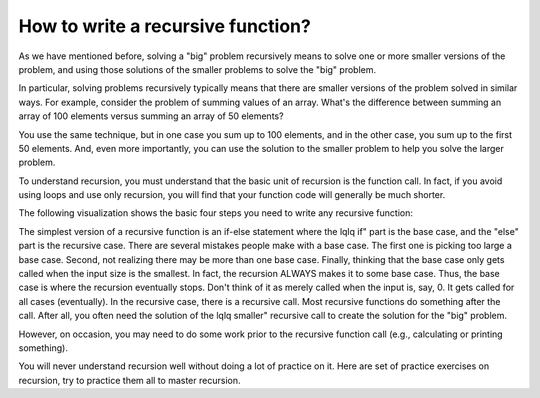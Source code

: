 .. This file is part of the OpenDSA eTextbook project. See
.. http://algoviz.org/OpenDSA for more details.
.. Copyright (c) 2012-2013 by the OpenDSA Project Contributors, and
.. distributed under an MIT open source license.

.. avmetadata:: 
   :author: Sally Hamouda
   :prerequisites:
   :topic: Recursion

.. odsalink:: AV/RecurTutor/recursionIntroCON.css


How to write a recursive function?
==================================

As we have mentioned before, solving a "big" problem recursively means to solve one or more smaller versions of the problem, and using those solutions of the smaller problems to solve the "big" problem. 

In particular, solving problems recursively typically means that there are smaller versions of the problem solved in similar ways. For example, consider the problem of summing values of an array. What's the difference between summing an array of 100 elements versus summing an array of 50 elements?

You use the same technique, but in one case you sum up to 100 elements, and in the other case, you sum up to the first 50 elements. And, even more importantly, you can use the solution to the smaller problem to help you solve the larger problem.

To understand recursion, you must understand that the basic unit of recursion is the function call. In fact, if you avoid using loops and use only recursion, you will find that your function code will generally be much shorter. 

The following visualization shows the basic four steps you need to write any recursive function:

.. TODO::
   :type: Visualization
   
    The Four Steps to Write a Recursive code:

    Step 1: Write and define the prototype of the function. Since functions are the basic unit of recursion, it's important to know what the function does. The prototype you use 
    will dictate how the recursion behaves.Let's look at an example. Here's a function which will sum the first n elements of an array.

    // Sums the first n elements of the array, arr  int sum( int arr[], int n )

    Step 2: Write out a sample function call. Once you've determined what the function does, then we imagine a function call.
 
    int result = sum( arr, n );

    So, the call is sum( arr, n ). This will sum the first n elements of arr. Pick the most generic function call. For example, you don't want to have a call like:

    int result = sum( arr, 10 );

    That's picking a constant. You want to use variables when possible, because that's the most general way to call the function.

    Step 3: Think of the smallest version of the problem. The smallest version is called the base case. Most people mistakenly pick a base case that's too large. In this case, 
    you will pick a specific value for n.

    So, what is the smallest version of the problem? Here are three choices: sum( arr, 2 ); as Choice 1, sum( arr, 1 ); as  Choice 2 and sum( arr, 0 ); as Choice 3  
    Some people pick choice 1, reasoning that if you are to sum elements of an array, then you must have at least two elements to sum.
  
    However, that is really not necessary. In math, there is something called a  summation. It is perfectly valid to have a summation of only one element. You just return that 
    one element. Some people pick choice 2, because it doesnt make sense to sum an array of size 0, whereas an array of size 1 seems to make sense.

    However, it turns out choice 3 is the smallest choice possible. You can sum zero elements of an array. What value should it return? It should return 0. As it turns out, 0 is 
    the additive identity. Anything added to 0 is that number. If we wanted to multiply all elements of an array, we would have picked the multiplicative identity, which is 1.

    Step 4: Think of smaller versions of the function call. Here's the function call: sum( arr, n )  // sums first n elements of arr

    It tries to solves a problem of size n. We want to think of a smaller problem which we will assume can be solved correctly. The next smallest problem is to sum n - 1 
    elements.  sum( arr, n - 1 )  // sums first n - 1 elements of arr

    Assume this problem has been solved for you. How would you solve the original, larger problem?
 
    If the first n - 1 elements have already been summed then only the nth element is left to be summed. The n-th element is actually at index n - 1 (because arrays start at 
    index 0). So, the solution to solving sum(arr,n) is to add sum(arr, n-1) to arr[n-1].Putting it All Together. So, writing a recursive function requires putting the base case 
    and the recursive case together.

    Here is the usual format: if ( base case ) // return some simple expression else // recursive case   {     // some work before      // recursive call      // some work 
    after }

   

The simplest version of a recursive function is an if-else statement where the \lq\lq if" part is the base case, and the "else" part is the recursive case. There are several mistakes people make with a base case. The first one is picking too large a base case. Second, not realizing there may be more than one base case. Finally, thinking that the base case only gets called when the input size is the smallest. In fact, the recursion ALWAYS makes it to some base case. Thus, the base case is where the recursion eventually stops. Don't think of it as merely called when the input is, say, 0. It gets called for all cases (eventually).
In the recursive case, there is a recursive call. Most recursive functions do something after the call. After all, you often need the solution of the \lq\lq smaller" recursive call to create the solution for the "big" problem.

However, on occasion, you may need to do some work prior to the recursive function call (e.g., calculating or printing something).

.. TODO::
   :type: Visualization
   
   The following visualization shows three different versions of the Sum recursive function and the differences between them

   To solve the sum problem, we use the simpler of the two versions.

   int sum( int arr[], int size )
    {
      if ( size == 0 )  // base case 
          return 0;
      else{            
         // recursive call
          int smallResult = sum( arr, size - 1 );           
         // use solution of recursive call to solve this problem            
          return smallResult + arr[ size - 1 ];
       }
     }

   Some people don’t like multiple return statements. That can be easily handled

   int sum( int arr[], int size )
   {
     if ( size == 0 )  
      // base case 
          return 0;
     else        
     {            
      // recursive call            
      int smallResult = sum( arr, size - 1 );
      // use solution of recursive call to solve this problem
      result= smallResult + arr[ size - 1 ];
     } 
     return result;

   You may even think there's no reason to declare smallResult and prefer to write

   int sum( int arr[], int size )    
   {       
    if ( size == 0 )   
      return 0;
    else        
     {      
      return sum( arr, size - 1 )+ arr[ size - 1 ];
     }
    }

   Certainly, once you gain more experience with recursive functions, this is the preferable version. However, declaring a local variable to store the result of the recursive 
   call might help you in the beginning to think about the small solution and then thinking about how to use that small solution to solve the bigger problem.


You will never understand recursion well without doing a lot of practice on it. Here are set of practice exercises on recursion, try to practice them all to master recursion.

.. odsascript:: AV/RecurTutor/RecursionIntroCON.js
